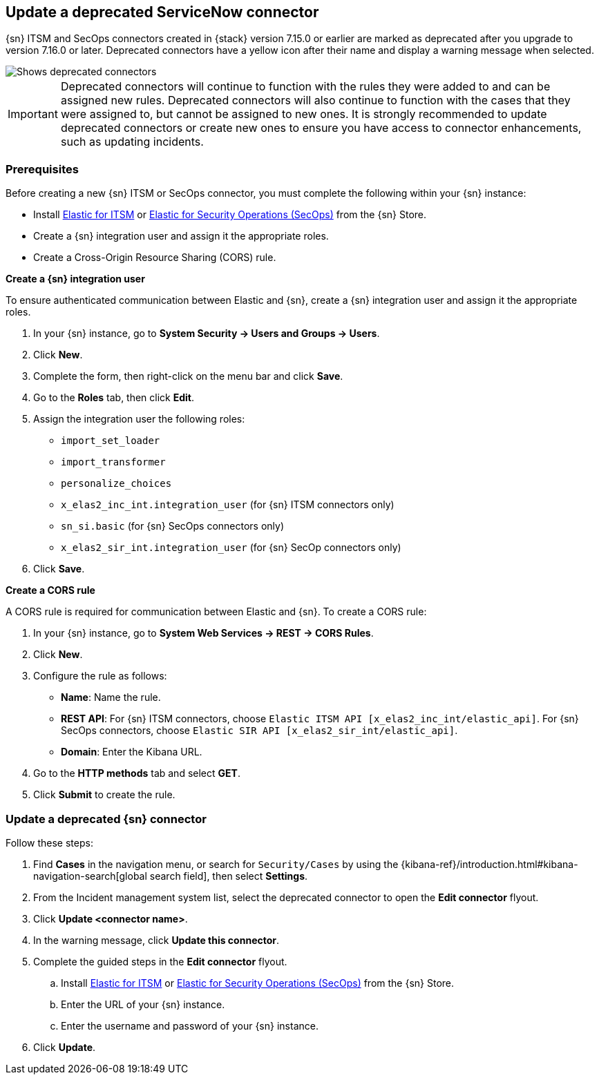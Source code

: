 [[post-upgrade-deprecated-sn-connector]]
== Update a deprecated ServiceNow connector

{sn} ITSM and SecOps connectors created in {stack} version 7.15.0 or earlier are marked as deprecated after you upgrade to version 7.16.0 or later. Deprecated connectors have a yellow icon after their name and display a warning message when selected.

[role="screenshot"]
image::images/cases-deprecated-sn-connector.png[Shows deprecated connectors]

IMPORTANT: Deprecated connectors will continue to function with the rules they were added to and can be assigned new rules. Deprecated connectors will also continue to function with the cases that they were assigned to, but cannot be assigned to new ones. It is strongly recommended to update deprecated connectors or create new ones to ensure you have access to connector enhancements, such as updating incidents.

[float]
[[pre-req-deprecated-sn-connector]]
=== Prerequisites
Before creating a new {sn} ITSM or SecOps connector, you must complete the following within your {sn} instance:

* Install https://store.servicenow.com/sn_appstore_store.do#!/store/application/7148dbc91bf1f450ced060a7234bcb88[Elastic for ITSM] or https://store.servicenow.com/sn_appstore_store.do#!/store/application/2f0746801baeb01019ae54e4604bcb0f[Elastic for Security Operations (SecOps)] from the {sn} Store.
* Create a {sn} integration user and assign it the appropriate roles.
* Create a Cross-Origin Resource Sharing (CORS) rule.

*Create a {sn} integration user*

To ensure authenticated communication between Elastic and {sn}, create a {sn} integration user and assign it the appropriate roles.

. In your {sn} instance, go to *System Security -> Users and Groups -> Users*.
. Click *New*.
. Complete the form, then right-click on the menu bar and click *Save*.
. Go to the *Roles* tab, then click *Edit*.
. Assign the integration user the following roles: 
** `import_set_loader`
** `import_transformer`
** `personalize_choices`
** `x_elas2_inc_int.integration_user` (for {sn} ITSM connectors only)
** `sn_si.basic` (for {sn} SecOps connectors only)
** `x_elas2_sir_int.integration_user` (for {sn} SecOp connectors only)
. Click *Save*.

*Create a CORS rule*

A CORS rule is required for communication between Elastic and {sn}. To create a CORS rule:

. In your {sn} instance, go to *System Web Services -> REST -> CORS Rules*.
. Click *New*.
. Configure the rule as follows:
* *Name*: Name the rule.
* *REST API*: For {sn} ITSM connectors, choose `Elastic ITSM API [x_elas2_inc_int/elastic_api]`. For {sn} SecOps connectors, choose `Elastic SIR API [x_elas2_sir_int/elastic_api]`.
* *Domain*: Enter the Kibana URL.
. Go to the *HTTP methods* tab and select *GET*.
. Click *Submit* to create the rule.

[float]
[[pre-req-update-deprecated-sn-connector]]
=== Update a deprecated {sn} connector

Follow these steps:

. Find **Cases** in the navigation menu, or search for `Security/Cases` by using the {kibana-ref}/introduction.html#kibana-navigation-search[global search field], then select **Settings**.
. From the Incident management system list, select the deprecated connector to open the *Edit connector* flyout.
. Click *Update <connector name>*.
. In the warning message, click *Update this connector*.
. Complete the guided steps in the *Edit connector* flyout.
.. Install https://store.servicenow.com/sn_appstore_store.do#!/store/application/7148dbc91bf1f450ced060a7234bcb88[Elastic for ITSM] or https://store.servicenow.com/sn_appstore_store.do#!/store/application/2f0746801baeb01019ae54e4604bcb0f[Elastic for Security Operations (SecOps)] from the {sn} Store.
.. Enter the URL of your {sn} instance.
.. Enter the username and password of your {sn} instance.
. Click *Update*.
